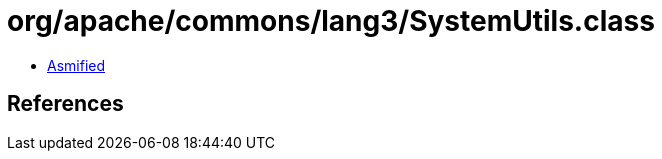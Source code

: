 = org/apache/commons/lang3/SystemUtils.class

 - link:SystemUtils-asmified.java[Asmified]

== References

